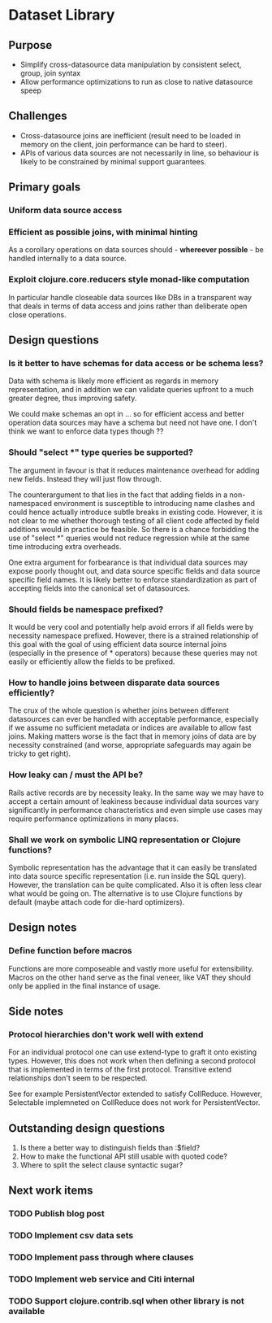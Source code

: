 * Dataset Library
** Purpose
- Simplify cross-datasource data manipulation by consistent select, group, join syntax
- Allow performance optimizations to run as close to native datasource speep


** Challenges
- Cross-datasource joins are inefficient (result need to be loaded in
  memory on the client, join performance can be hard to steer).
- APIs of various data sources are not necessarily in line, so
  behaviour is likely to be constrained by minimal support guarantees.


** Primary goals
*** Uniform data source access
*** Efficient as possible joins, with minimal hinting
As a corollary operations on data sources should - *whereever
possible* - be handled internally to a data source.
*** Exploit clojure.core.reducers style monad-like computation
In particular handle closeable data sources like DBs in a transparent
way that deals in terms of data access and joins rather than
deliberate open close operations.


** Design questions
*** Is it better to have schemas for data access or be schema less?
Data with schema is likely more efficient as regards in memory
representation, and in addition we can validate queries upfront to a
much greater degree, thus improving safety.

We could make schemas an opt in ... so for efficient access and
better operation data sources may have a schema but need not have
one. I don't think we want to enforce data types though ??


*** Should "select *" type queries be supported? 
The argument in favour is that it reduces maintenance overhead for
adding new fields. Instead they will just flow through. 

The counterargument to that lies in the fact that adding fields in a
non-namespaced environment is susceptible to introducing name
clashes and could hence actually introduce subtle breaks in existing
code. However, it is not clear to me whether thorough testing of all
client code affected by field additions would in practice be
feasible. So there is a chance forbidding the use of "select *"
queries would not reduce regression while at the same time introducing
extra overheads.

One extra argument for forbearance is that individual data sources
may expose poorly thought out, and data source specific fields and
data source specific field names. It is likely better to enforce
standardization as part of accepting fields into the canonical set of
datasources.


*** Should fields be namespace prefixed?
It would be very cool and potentially help avoid errors if all fields
were by necessity namespace prefixed. However, there is a strained
relationship of this goal with the goal of using efficient data
source internal joins (especially in the presence of * operators)
because these queries may not easily or efficiently allow the fields
to be prefixed.


*** How to handle joins between disparate data sources efficiently?
The crux of the whole question is whether joins between different
datasources can ever be handled with acceptable performance,
especially if we assume no sufficient metadata or indices are
available to allow fast joins. Making matters worse is the fact that
in memory joins of data are by necessity constrained (and worse,
appropriate safeguards may again be tricky to get right).


*** How leaky can / must the API be?
Rails active records are by necessity leaky. In the same way we may
have to accept a certain amount of leakiness because individual data
sources vary significantly in performance characteristics and even
simple use cases may require performance optimizations in many places.


*** Shall we work on symbolic LINQ representation or Clojure functions?
Symbolic representation has the advantage that it can easily be
translated into data source specific representation (i.e. run inside
the SQL query). However, the translation can be quite complicated. 
Also it is often less clear what would be going on. The alternative
is to use Clojure functions by default (maybe attach code for
die-hard optimizers).


** Design notes
*** Define function before macros 
Functions are more composeable and vastly more useful for
extensibility. Macros on the other hand serve as the final veneer,
like VAT they should only be applied in the final instance of usage. 

** Side notes
*** Protocol hierarchies don't work well with extend
For an individual protocol one can use extend-type to graft it onto
existing types. However, this does not work when then defining a
second protocol that is implemented in terms of the first
protocol. Transitive extend relationships don't seem to be respected.

See for example PersistentVector extended to satisfy
CollReduce. However, Selectable implemneted on CollReduce does not
work for PersistentVector.

** Outstanding design questions
1. Is there a better way to distinguish fields than :$field?
2. How to make the functional API still usable with quoted code?
3. Where to split the select clause syntactic sugar?

** Next work items
*** TODO Publish blog post
*** TODO Implement csv data sets
*** TODO Implement pass through where clauses
*** TODO Implement web service and Citi internal
*** TODO Support clojure.contrib.sql when other library is not available
